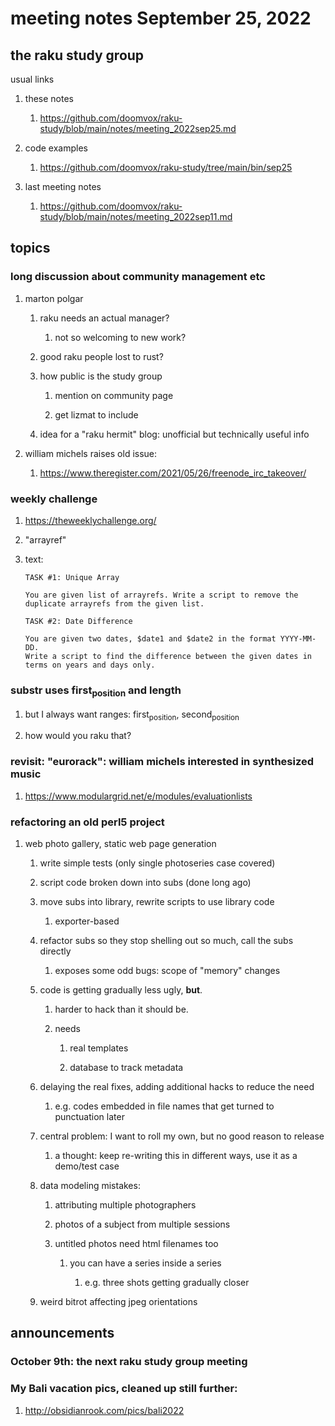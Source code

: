 * meeting notes September 25, 2022
** the raku study group
**** usual links
***** these notes
****** https://github.com/doomvox/raku-study/blob/main/notes/meeting_2022sep25.md
***** code examples
****** https://github.com/doomvox/raku-study/tree/main/bin/sep25
***** last meeting notes
****** https://github.com/doomvox/raku-study/blob/main/notes/meeting_2022sep11.md

** topics 
*** long discussion about community management etc
**** marton polgar
***** raku needs an actual manager?
****** not so welcoming to new work?
***** good raku people lost to rust? 
***** how public is the study group
****** mention on community page
****** get lizmat to include 
***** idea for a "raku hermit" blog: unofficial but technically useful info

**** william michels raises old issue:
***** https://www.theregister.com/2021/05/26/freenode_irc_takeover/ 

*** weekly challenge
**** https://theweeklychallenge.org/
**** "arrayref"
**** text: 
#+BEGIN_SRC text
TASK #1: Unique Array

You are given list of arrayrefs. Write a script to remove the duplicate arrayrefs from the given list.

TASK #2: Date Difference

You are given two dates, $date1 and $date2 in the format YYYY-MM-DD. 
Write a script to find the difference between the given dates in terms on years and days only.
#+END_SRC

*** substr uses first_position and length
**** but I always want ranges: first_position, second_position
**** how would you raku that?

*** revisit: "eurorack": william michels interested in synthesized music 
**** https://www.modulargrid.net/e/modules/evaluationlists



*** refactoring an old perl5 project
**** web photo gallery, static web page generation
***** write simple tests (only single photoseries case covered)
***** script code broken down into subs (done long ago)
***** move subs into library, rewrite scripts to use library code
****** exporter-based 
***** refactor subs so they stop shelling out so much, call the subs directly
****** exposes some odd bugs: scope of "memory" changes

***** code is getting gradually less ugly, *but*. 
****** harder to hack than it should be.
****** needs
******* real templates
******* database to track metadata

***** delaying the real fixes, adding additional hacks to reduce the need
****** e.g. codes embedded in file names that get turned to punctuation later

***** central problem: I want to roll my own, but no good reason to release
****** a thought: keep re-writing this in different ways, use it as a demo/test case

***** data modeling mistakes: 
****** attributing multiple photographers
****** photos of a subject from multiple sessions
****** untitled photos need html filenames too
******* you can have a series inside a series
******** e.g. three shots getting gradually closer

***** weird bitrot affecting jpeg orientations



** announcements 
*** October 9th: the next raku study group meeting
*** My Bali vacation pics, cleaned up still further:
**** http://obsidianrook.com/pics/bali2022
